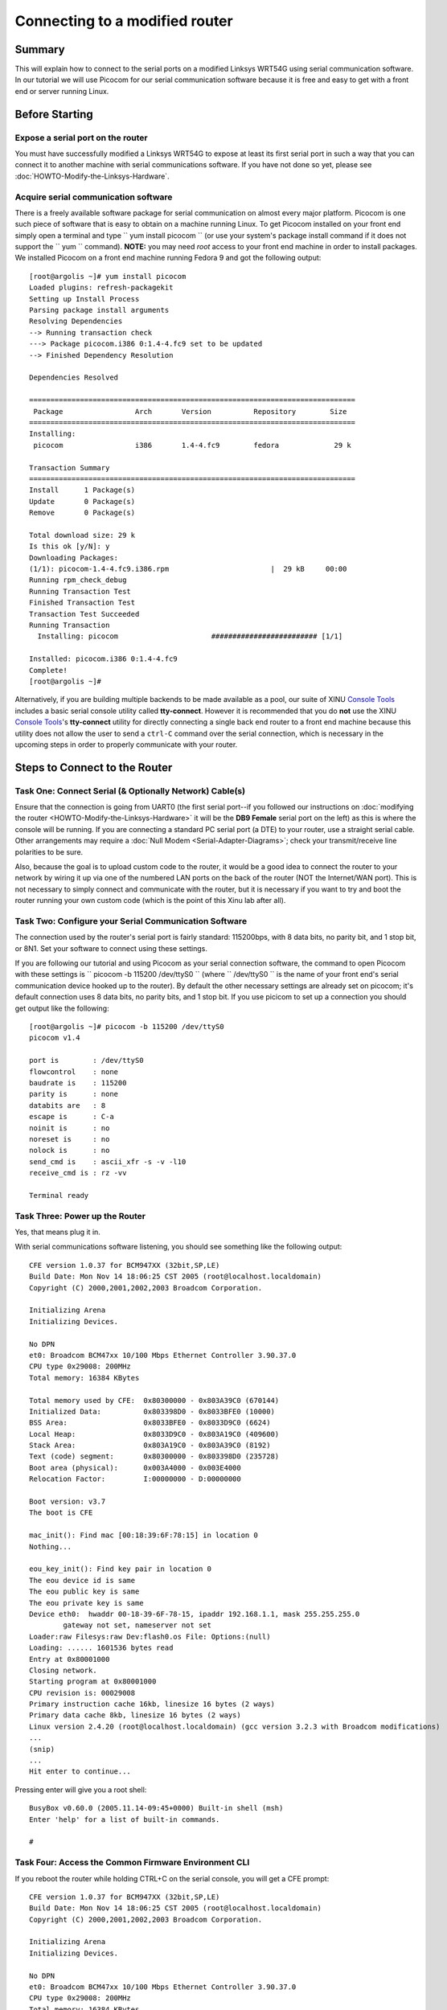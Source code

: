 Connecting to a modified router
===============================

Summary
-------

This will explain how to connect to the serial ports on a modified
Linksys WRT54G using serial communication software. In our tutorial we
will use Picocom for our serial communication software because it is
free and easy to get with a front end or server running Linux.

Before Starting
---------------

Expose a serial port on the router
~~~~~~~~~~~~~~~~~~~~~~~~~~~~~~~~~~

You must have successfully modified a Linksys WRT54G to expose at least
its first serial port in such a way that you can connect it to another
machine with serial communications software. If you have not done so
yet, please see :doc:`HOWTO-Modify-the-Linksys-Hardware`.

Acquire serial communication software
~~~~~~~~~~~~~~~~~~~~~~~~~~~~~~~~~~~~~

There is a freely available software package for serial communication on
almost every major platform. Picocom is one such piece of software that
is easy to obtain on a machine running Linux. To get Picocom installed
on your front end simply open a terminal and type
`` yum install picocom  `` (or use your system's package install command
if it does not support the `` yum `` command). **NOTE:** you may need
*root* access to your front end machine in order to install packages. We
installed Picocom on a front end machine running Fedora 9 and got the
following output::

    [root@argolis ~]# yum install picocom
    Loaded plugins: refresh-packagekit
    Setting up Install Process
    Parsing package install arguments
    Resolving Dependencies
    --> Running transaction check
    ---> Package picocom.i386 0:1.4-4.fc9 set to be updated
    --> Finished Dependency Resolution

    Dependencies Resolved

    =============================================================================
     Package                 Arch       Version          Repository        Size
    =============================================================================
    Installing:
     picocom                 i386       1.4-4.fc9        fedora             29 k

    Transaction Summary
    =============================================================================
    Install      1 Package(s)
    Update       0 Package(s)
    Remove       0 Package(s)

    Total download size: 29 k
    Is this ok [y/N]: y
    Downloading Packages:
    (1/1): picocom-1.4-4.fc9.i386.rpm                        |  29 kB     00:00
    Running rpm_check_debug
    Running Transaction Test
    Finished Transaction Test
    Transaction Test Succeeded
    Running Transaction
      Installing: picocom                      ######################### [1/1]

    Installed: picocom.i386 0:1.4-4.fc9
    Complete!
    [root@argolis ~]#

Alternatively, if you are building multiple backends to be made
available as a pool, our suite of XINU `Console Tools <Console Tools>`__
includes a basic serial console utility called **tty-connect**. However
it is recommended that you do **not** use the XINU `Console
Tools <Console Tools>`__'s **tty-connect** utility for directly
connecting a single back end router to a front end machine because this
utility does not allow the user to send a ``ctrl-C`` command over the
serial connection, which is necessary in the upcoming steps in order to
properly communicate with your router.

Steps to Connect to the Router
------------------------------

Task One: Connect Serial (& Optionally Network) Cable(s)
~~~~~~~~~~~~~~~~~~~~~~~~~~~~~~~~~~~~~~~~~~~~~~~~~~~~~~~~

Ensure that the connection is going from UART0 (the first serial
port--if you followed our instructions on :doc:`modifying the router
<HOWTO-Modify-the-Linksys-Hardware>` it will be the **DB9 Female**
serial port on the left) as this is where the console will be running.
If you are connecting a standard PC serial port (a DTE) to your
router, use a straight serial cable. Other arrangements may require a
:doc:`Null Modem <Serial-Adapter-Diagrams>`; check your
transmit/receive line polarities to be sure.

Also, because the goal is to upload custom code to the router, it would
be a good idea to connect the router to your network by wiring it up via
one of the numbered LAN ports on the back of the router (NOT the
Internet/WAN port). This is not necessary to simply connect and
communicate with the router, but it is necessary if you want to try and
boot the router running your own custom code (which is the point of this
Xinu lab after all).

Task Two: Configure your Serial Communication Software
~~~~~~~~~~~~~~~~~~~~~~~~~~~~~~~~~~~~~~~~~~~~~~~~~~~~~~

The connection used by the router's serial port is fairly standard:
115200bps, with 8 data bits, no parity bit, and 1 stop bit, or 8N1. Set
your software to connect using these settings.

If you are following our tutorial and using Picocom as your serial
connection software, the command to open Picocom with these settings is
`` picocom -b 115200 /dev/ttyS0 `` (where `` /dev/ttyS0 `` is the name
of your front end's serial communication device hooked up to the
router). By default the other necessary settings are already set on
picocom; it's default connection uses 8 data bits, no parity bits, and 1
stop bit. If you use picicom to set up a connection you should get
output like the following::

    [root@argolis ~]# picocom -b 115200 /dev/ttyS0
    picocom v1.4

    port is        : /dev/ttyS0
    flowcontrol    : none
    baudrate is    : 115200
    parity is      : none
    databits are   : 8
    escape is      : C-a
    noinit is      : no
    noreset is     : no
    nolock is      : no
    send_cmd is    : ascii_xfr -s -v -l10
    receive_cmd is : rz -vv

    Terminal ready

Task Three: Power up the Router
~~~~~~~~~~~~~~~~~~~~~~~~~~~~~~~

Yes, that means plug it in.

With serial communications software listening, you should see something
like the following output::

    CFE version 1.0.37 for BCM947XX (32bit,SP,LE)
    Build Date: Mon Nov 14 18:06:25 CST 2005 (root@localhost.localdomain)
    Copyright (C) 2000,2001,2002,2003 Broadcom Corporation.

    Initializing Arena
    Initializing Devices.

    No DPN
    et0: Broadcom BCM47xx 10/100 Mbps Ethernet Controller 3.90.37.0
    CPU type 0x29008: 200MHz
    Total memory: 16384 KBytes

    Total memory used by CFE:  0x80300000 - 0x803A39C0 (670144)
    Initialized Data:          0x803398D0 - 0x8033BFE0 (10000)
    BSS Area:                  0x8033BFE0 - 0x8033D9C0 (6624)
    Local Heap:                0x8033D9C0 - 0x803A19C0 (409600)
    Stack Area:                0x803A19C0 - 0x803A39C0 (8192)
    Text (code) segment:       0x80300000 - 0x803398D0 (235728)
    Boot area (physical):      0x003A4000 - 0x003E4000
    Relocation Factor:         I:00000000 - D:00000000

    Boot version: v3.7
    The boot is CFE

    mac_init(): Find mac [00:18:39:6F:78:15] in location 0
    Nothing...

    eou_key_init(): Find key pair in location 0
    The eou device id is same
    The eou public key is same
    The eou private key is same
    Device eth0:  hwaddr 00-18-39-6F-78-15, ipaddr 192.168.1.1, mask 255.255.255.0
            gateway not set, nameserver not set
    Loader:raw Filesys:raw Dev:flash0.os File: Options:(null)
    Loading: ...... 1601536 bytes read
    Entry at 0x80001000
    Closing network.
    Starting program at 0x80001000
    CPU revision is: 00029008
    Primary instruction cache 16kb, linesize 16 bytes (2 ways)
    Primary data cache 8kb, linesize 16 bytes (2 ways)
    Linux version 2.4.20 (root@localhost.localdomain) (gcc version 3.2.3 with Broadcom modifications)
    ...
    (snip)
    ...
    Hit enter to continue...

Pressing enter will give you a root shell::

    BusyBox v0.60.0 (2005.11.14-09:45+0000) Built-in shell (msh)
    Enter 'help' for a list of built-in commands.

    #

Task Four: Access the Common Firmware Environment CLI
~~~~~~~~~~~~~~~~~~~~~~~~~~~~~~~~~~~~~~~~~~~~~~~~~~~~~

If you reboot the router while holding CTRL+C on the serial console, you
will get a CFE prompt::

    CFE version 1.0.37 for BCM947XX (32bit,SP,LE)
    Build Date: Mon Nov 14 18:06:25 CST 2005 (root@localhost.localdomain)
    Copyright (C) 2000,2001,2002,2003 Broadcom Corporation.

    Initializing Arena
    Initializing Devices.

    No DPN
    et0: Broadcom BCM47xx 10/100 Mbps Ethernet Controller 3.90.37.0
    CPU type 0x29008: 200MHz
    Total memory: 16384 KBytes

    Total memory used by CFE:  0x80300000 - 0x803A39C0 (670144)
    Initialized Data:          0x803398D0 - 0x8033BFE0 (10000)
    BSS Area:                  0x8033BFE0 - 0x8033D9C0 (6624)
    Local Heap:                0x8033D9C0 - 0x803A19C0 (409600)
    Stack Area:                0x803A19C0 - 0x803A39C0 (8192)
    Text (code) segment:       0x80300000 - 0x803398D0 (235728)
    Boot area (physical):      0x003A4000 - 0x003E4000
    Relocation Factor:         I:00000000 - D:00000000

    Boot version: v3.7
    The boot is CFE

    mac_init(): Find mac [00:18:39:6F:78:15] in location 0
    Nothing...

    eou_key_init(): Find key pair in location 0
    The eou device id is same
    The eou public key is same
    The eou private key is same
    Device eth0:  hwaddr 00-18-39-6F-78-15, ipaddr 192.168.1.1, mask 255.255.255.0
            gateway not set, nameserver not set
    Automatic startup canceled via Ctrl-C
    CFE> ^C
    CFE> ^C
    CFE>

See the CFE page for more information about using this prompt.

What to do next?
----------------

Now that you have successfully modified and connected to your router,
you are ready to :doc:`Build </Getting-Started>` and :doc:`Deploy
</teaching/HOWTO-Deploy-Xinu>` XINU.

Acknowledgements
----------------

*This work is supported in part by NSF grant DUE-CCLI-0737476.*
